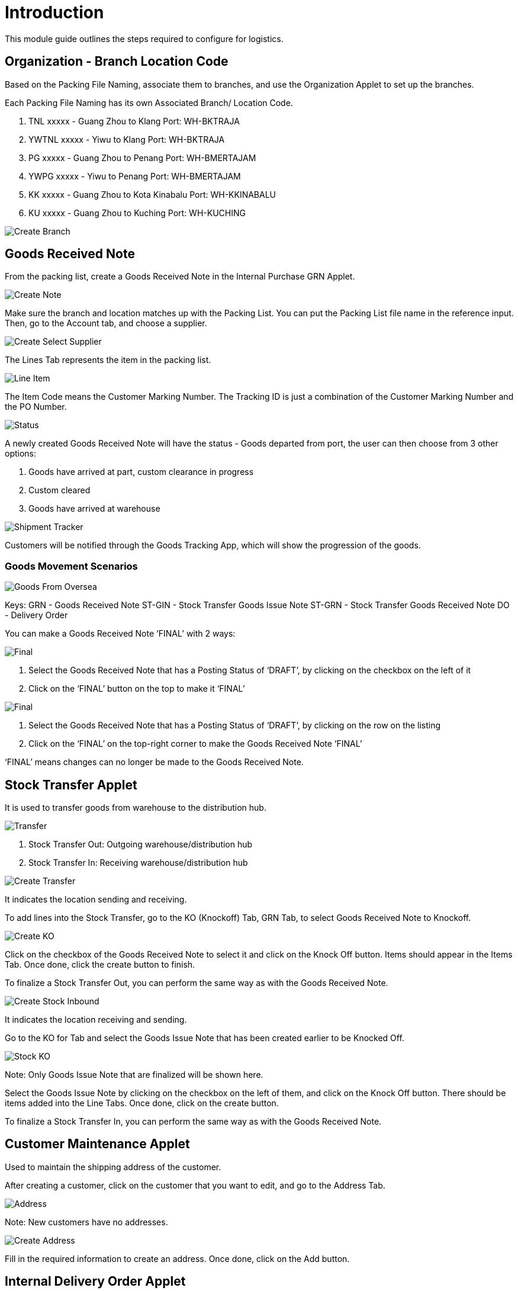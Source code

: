 [#h3_name_of_module_introduction]
= Introduction

This module guide outlines the steps required to configure for logistics. 

== Organization - Branch Location Code

Based on the Packing File Naming, associate them to branches, and use the Organization Applet to set up the branches.

Each Packing File Naming has its own Associated Branch/ Location Code.

1. TNL xxxxx - Guang Zhou to Klang Port: WH-BKTRAJA
2. YWTNL xxxxx - Yiwu to Klang Port: WH-BKTRAJA
3. PG xxxxx - Guang Zhou to Penang Port: WH-BMERTAJAM
4. YWPG xxxxx - Yiwu to Penang Port: WH-BMERTAJAM
5. KK xxxxx - Guang Zhou to Kota Kinabalu Port: WH-KKINABALU
6. KU xxxxx - Guang Zhou to Kuching Port: WH-KUCHING

image::1_Organization_Create_Branch.png[Create Branch, align = "center"]

== Goods Received Note

From the packing list, create a Goods Received Note in the Internal Purchase GRN Applet.

image::2_Goods_Received_Note_Create.png[Create Note, align = "center"]

Make sure the branch and location matches up with the Packing List. You can put the Packing List file name in the reference input. Then, go to the Account tab, and choose a supplier.

image::3_Goods_Received_Note_Create_Select_Supplier.png[Create Select Supplier, align = "center"]

The Lines Tab represents the item in the packing list.

image::4_Goods_Received_Note_Line_Item.png[Line Item, align = "center"]

The Item Code means the Customer Marking Number. The Tracking ID is just a combination of the Customer Marking Number and the PO Number.

image::5_Goods_Received_Note_Status.png[Status, align = "center"]

A newly created Goods Received Note will have the status - Goods departed from port, the user can then choose from 3 other options:

1. Goods have arrived at part, custom clearance in progress
2. Custom cleared
3. Goods have arrived at warehouse

image::6_Shipment_Tracker.png[Shipment Tracker, align = "center"]

Customers will be notified through the Goods Tracking App, which will show the progression of the goods.

=== Goods Movement Scenarios

image::goods-from-oversea.png[Goods From Oversea, align = "center"]

Keys:
GRN - Goods Received Note
ST-GIN - Stock Transfer Goods Issue Note
ST-GRN - Stock Transfer Goods Received Note
DO - Delivery Order

You can make a Goods Received Note ‘FINAL’ with 2 ways:

image::7_Goods_Received_Note_Final_1.png[Final, align = "center"]

a. Select the Goods Received Note that has a Posting Status of ‘DRAFT’, by clicking on the checkbox on the left of it

b. Click on the ‘FINAL’ button on the top to make it ‘FINAL’

image::7_Goods_Received_Note_Final_2[Final, align = "center"]

a. Select the Goods Received Note that has a Posting Status of ‘DRAFT’, by clicking on the row on the listing

b. Click on the ‘FINAL’ on the top-right corner to make the Goods Received Note ‘FINAL’

‘FINAL’ means changes can no longer be made to the Goods Received Note.

== Stock Transfer Applet

It is used to transfer goods from warehouse to the distribution hub.

image::9_Stock_Transfer_Applet.png[Transfer, align = "center"]

a. Stock Transfer Out: Outgoing warehouse/distribution hub

b. Stock Transfer In: Receiving warehouse/distribution hub

image::10_Stock_Transfer_Create.png[Create Transfer, align = "center"]

It indicates the location sending and receiving.

To add lines into the Stock Transfer, go to the KO (Knockoff) Tab, GRN Tab, to select Goods Received Note to Knockoff.

image::11_Stock_Transfer_Create_KO.png[Create KO, align = "center"]

Click on the checkbox of the Goods Received Note to select it and click on the Knock Off button. Items should appear in the Items Tab. Once done, click the create button to finish.

To finalize a Stock Transfer Out, you can perform the same way as with the Goods Received Note.

image::12_Stock_Transfer_Inbound_Stock_Create.png[Create Stock Inbound, align = "center"]

It indicates the location receiving and sending.

Go to the KO for Tab and select the Goods Issue Note that has been created earlier to be Knocked Off.

image::13_Stock_Transfer_Inbound_Stock_KO.png[Stock KO, align = "center"]

Note: Only Goods Issue Note that are finalized will be shown here.

Select the Goods Issue Note by clicking on the checkbox on the left of them, and click on the Knock Off button. There should be items added into the Line Tabs. Once done, click on the create button.

To finalize a Stock Transfer In, you can perform the same way as with the Goods Received Note.

== Customer Maintenance Applet

Used to maintain the shipping address of the customer.

After creating a customer, click on the customer that you want to edit, and go to the Address Tab. 

image::14_Customer_Maintenance_Address.png[Address, align = "center"]

Note: New customers have no addresses.

image::15_Customer_Maintenance_Create_Address.png[Create Address, align = "center"]

Fill in the required information to create an address. Once done, click on the Add button.

== Internal Delivery Order Applet

It is used to deliver goods to the customer.

image::16_Internal_Delivery_Order_Applet_Create.png[Create, align = "center"]

The branch and location should be the outgoing branch/location.

Next, go to the Account Tab and click on the Entity Id and it will prompt you to choose a customer. 

image::17_Internal_Delivery_Order_Applet_Account.png[Account, align = "center"]

Next, go to Account, Ship To Tab, and click on the Shipping Address. The shipping address is the one that you have maintained in the Customer Maintenance Applet. 

image::18_Internal_Delivery_Order_Applet_Account_Shipping_Address.png[Shipping Address, align = "center"]

Next, go to the Line Items Tab and select from the listing.

image::19_Internal_Delivery_Order_Applet_Account_Line.png[Account Line, align = "center"]

Once done, click on the create button.

For the status of the Delivery Order, there are 2 possible options:

a. Delivery in progress
b. Goods delivered

image::20_Internal_Delivery_Order_Applet_Status.png[Status, align = "center"]
Once done, click on the save button to save changes.

















